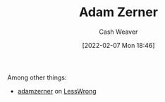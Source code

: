 :PROPERTIES:
:ID:       92f1cbba-b874-40c1-80ee-ec3cb3858c7e
:DIR:      /home/cashweaver/proj/roam/attachments/92f1cbba-b874-40c1-80ee-ec3cb3858c7e
:END:
#+title: Adam Zerner
#+author: Cash Weaver
#+date: [2022-02-07 Mon 18:46]
#+filetags: :person:
Among other things:

- [[https://www.lesswrong.com/users/adamzerner][adamzerner]] on [[id:820021b3-7576-4516-9fe2-51cbfe263ebe][LessWrong]]
* Anki :noexport:
:PROPERTIES:
:ANKI_DECK: Default
:END:

